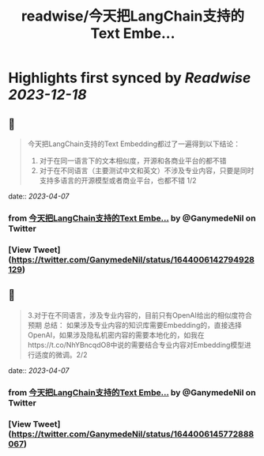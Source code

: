 :PROPERTIES:
:title: readwise/今天把LangChain支持的Text Embe...
:END:

:PROPERTIES:
:author: [[GanymedeNil on Twitter]]
:full-title: "今天把LangChain支持的Text Embe..."
:category: [[tweets]]
:url: https://twitter.com/GanymedeNil/status/1644006142794928129
:image-url: https://pbs.twimg.com/profile_images/1121596869681958912/iSob597s.jpg
:END:

* Highlights first synced by [[Readwise]] [[2023-12-18]]
** 📌
#+BEGIN_QUOTE
今天把LangChain支持的Text Embedding都过了一遍得到以下结论：
1. 对于在同一语言下的文本相似度，开源和各商业平台的都不错
2. 对于在不同语言（主要测试中文和英文）不涉及专业内容，只要是同时支持多语言的开源模型或者商业平台，也都不错  1/2 
#+END_QUOTE
    date:: [[2023-04-07]]
*** from _今天把LangChain支持的Text Embe..._ by @GanymedeNil on Twitter
*** [View Tweet](https://twitter.com/GanymedeNil/status/1644006142794928129)
** 📌
#+BEGIN_QUOTE
3.对于在不同语言，涉及专业内容的，目前只有OpenAI给出的相似度符合预期
总结：
如果涉及专业内容的知识库需要Embedding的，直接选择OpenAI，如果涉及隐私机密内容的需要本地化的，如我在https://t.co/NhYBncqdO8中说的需要结合专业内容对Embedding模型进行适度的微调。2/2 
#+END_QUOTE
    date:: [[2023-04-07]]
*** from _今天把LangChain支持的Text Embe..._ by @GanymedeNil on Twitter
*** [View Tweet](https://twitter.com/GanymedeNil/status/1644006145772888067)
